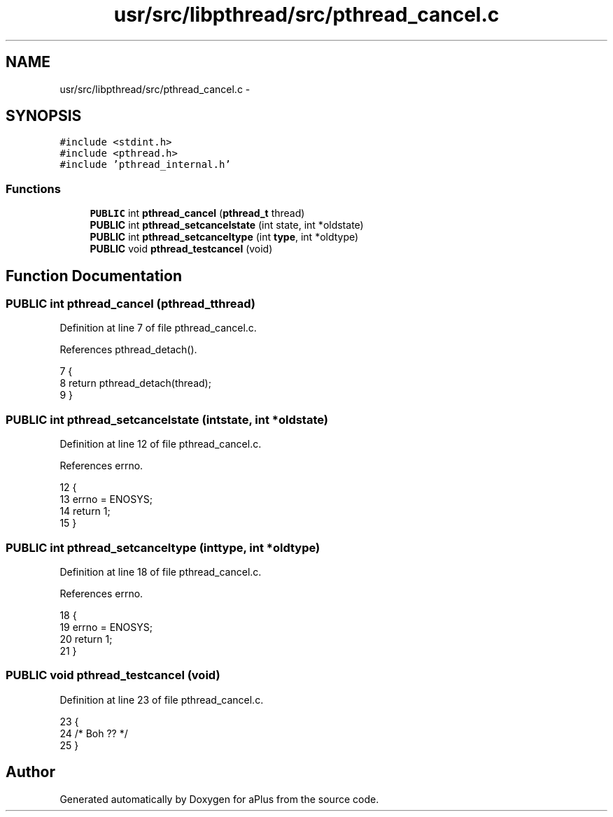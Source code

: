 .TH "usr/src/libpthread/src/pthread_cancel.c" 3 "Sun Nov 9 2014" "Version 0.1" "aPlus" \" -*- nroff -*-
.ad l
.nh
.SH NAME
usr/src/libpthread/src/pthread_cancel.c \- 
.SH SYNOPSIS
.br
.PP
\fC#include <stdint\&.h>\fP
.br
\fC#include <pthread\&.h>\fP
.br
\fC#include 'pthread_internal\&.h'\fP
.br

.SS "Functions"

.in +1c
.ti -1c
.RI "\fBPUBLIC\fP int \fBpthread_cancel\fP (\fBpthread_t\fP thread)"
.br
.ti -1c
.RI "\fBPUBLIC\fP int \fBpthread_setcancelstate\fP (int state, int *oldstate)"
.br
.ti -1c
.RI "\fBPUBLIC\fP int \fBpthread_setcanceltype\fP (int \fBtype\fP, int *oldtype)"
.br
.ti -1c
.RI "\fBPUBLIC\fP void \fBpthread_testcancel\fP (void)"
.br
.in -1c
.SH "Function Documentation"
.PP 
.SS "\fBPUBLIC\fP int pthread_cancel (\fBpthread_t\fPthread)"

.PP
Definition at line 7 of file pthread_cancel\&.c\&.
.PP
References pthread_detach()\&.
.PP
.nf
7                                             {
8     return pthread_detach(thread);
9 }
.fi
.SS "\fBPUBLIC\fP int pthread_setcancelstate (intstate, int *oldstate)"

.PP
Definition at line 12 of file pthread_cancel\&.c\&.
.PP
References errno\&.
.PP
.nf
12                                                             {
13     errno = ENOSYS;
14     return 1;
15 }
.fi
.SS "\fBPUBLIC\fP int pthread_setcanceltype (inttype, int *oldtype)"

.PP
Definition at line 18 of file pthread_cancel\&.c\&.
.PP
References errno\&.
.PP
.nf
18                                                          {
19     errno = ENOSYS;
20     return 1;
21 }
.fi
.SS "\fBPUBLIC\fP void pthread_testcancel (void)"

.PP
Definition at line 23 of file pthread_cancel\&.c\&.
.PP
.nf
23                                      {
24     /* Boh ?? */
25 }
.fi
.SH "Author"
.PP 
Generated automatically by Doxygen for aPlus from the source code\&.
